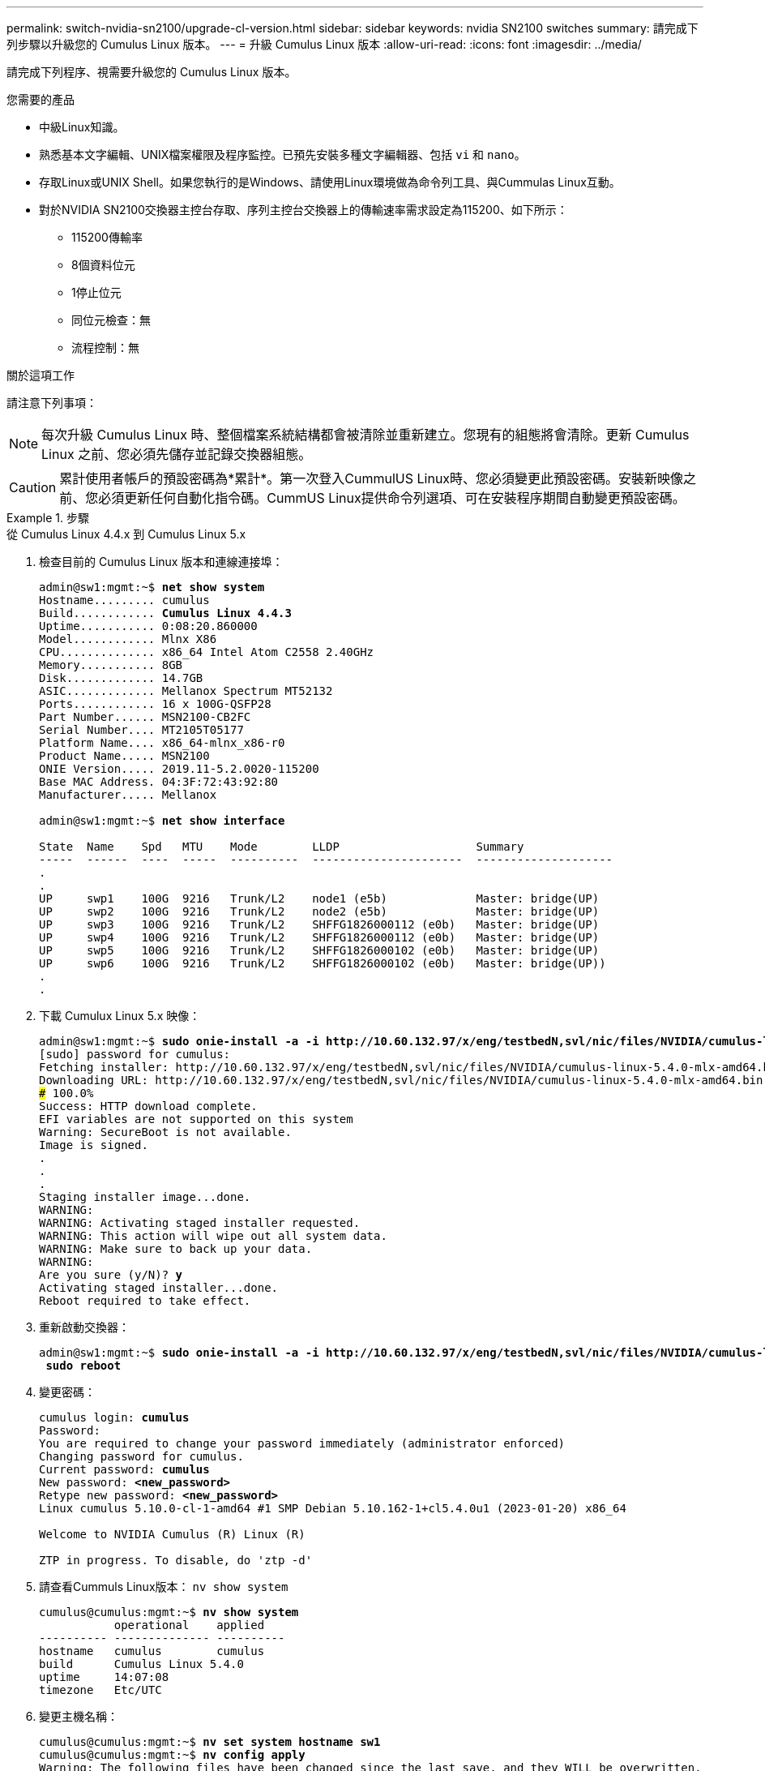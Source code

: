 ---
permalink: switch-nvidia-sn2100/upgrade-cl-version.html 
sidebar: sidebar 
keywords: nvidia SN2100 switches 
summary: 請完成下列步驟以升級您的 Cumulus Linux 版本。 
---
= 升級 Cumulus Linux 版本
:allow-uri-read: 
:icons: font
:imagesdir: ../media/


[role="lead"]
請完成下列程序、視需要升級您的 Cumulus Linux 版本。

.您需要的產品
* 中級Linux知識。
* 熟悉基本文字編輯、UNIX檔案權限及程序監控。已預先安裝多種文字編輯器、包括 `vi` 和 `nano`。
* 存取Linux或UNIX Shell。如果您執行的是Windows、請使用Linux環境做為命令列工具、與Cummulas Linux互動。
* 對於NVIDIA SN2100交換器主控台存取、序列主控台交換器上的傳輸速率需求設定為115200、如下所示：
+
** 115200傳輸率
** 8個資料位元
** 1停止位元
** 同位元檢查：無
** 流程控制：無




.關於這項工作
請注意下列事項：


NOTE: 每次升級 Cumulus Linux 時、整個檔案系統結構都會被清除並重新建立。您現有的組態將會清除。更新 Cumulus Linux 之前、您必須先儲存並記錄交換器組態。


CAUTION: 累計使用者帳戶的預設密碼為*累計*。第一次登入CummulUS Linux時、您必須變更此預設密碼。安裝新映像之前、您必須更新任何自動化指令碼。CummUS Linux提供命令列選項、可在安裝程序期間自動變更預設密碼。

.步驟
[role="tabbed-block"]
====
.從 Cumulus Linux 4.4.x 到 Cumulus Linux 5.x
--
. 檢查目前的 Cumulus Linux 版本和連線連接埠：
+
[listing, subs="+quotes"]
----
admin@sw1:mgmt:~$ *net show system*
Hostname......... cumulus
Build............ *Cumulus Linux 4.4.3*
Uptime........... 0:08:20.860000
Model............ Mlnx X86
CPU.............. x86_64 Intel Atom C2558 2.40GHz
Memory........... 8GB
Disk............. 14.7GB
ASIC............. Mellanox Spectrum MT52132
Ports............ 16 x 100G-QSFP28
Part Number...... MSN2100-CB2FC
Serial Number.... MT2105T05177
Platform Name.... x86_64-mlnx_x86-r0
Product Name..... MSN2100
ONIE Version..... 2019.11-5.2.0020-115200
Base MAC Address. 04:3F:72:43:92:80
Manufacturer..... Mellanox

admin@sw1:mgmt:~$ *net show interface*

State  Name    Spd   MTU    Mode        LLDP                    Summary
-----  ------  ----  -----  ----------  ----------------------  --------------------
.
.
UP     swp1    100G  9216   Trunk/L2    node1 (e5b)             Master: bridge(UP)
UP     swp2    100G  9216   Trunk/L2    node2 (e5b)             Master: bridge(UP)
UP     swp3    100G  9216   Trunk/L2    SHFFG1826000112 (e0b)   Master: bridge(UP)
UP     swp4    100G  9216   Trunk/L2    SHFFG1826000112 (e0b)   Master: bridge(UP)
UP     swp5    100G  9216   Trunk/L2    SHFFG1826000102 (e0b)   Master: bridge(UP)
UP     swp6    100G  9216   Trunk/L2    SHFFG1826000102 (e0b)   Master: bridge(UP))
.
.
----
. 下載 Cumulux Linux 5.x 映像：
+
[listing, subs="+quotes"]
----
admin@sw1:mgmt:~$ *sudo onie-install -a -i http://10.60.132.97/x/eng/testbedN,svl/nic/files/NVIDIA/cumulus-linux-5.4.0-mlx-amd64.bin/*
[sudo] password for cumulus:
Fetching installer: http://10.60.132.97/x/eng/testbedN,svl/nic/files/NVIDIA/cumulus-linux-5.4.0-mlx-amd64.bin
Downloading URL: http://10.60.132.97/x/eng/testbedN,svl/nic/files/NVIDIA/cumulus-linux-5.4.0-mlx-amd64.bin
######################################################################### 100.0%
Success: HTTP download complete.
EFI variables are not supported on this system
Warning: SecureBoot is not available.
Image is signed.
.
.
.
Staging installer image...done.
WARNING:
WARNING: Activating staged installer requested.
WARNING: This action will wipe out all system data.
WARNING: Make sure to back up your data.
WARNING:
Are you sure (y/N)? *y*
Activating staged installer...done.
Reboot required to take effect.
----
. 重新啟動交換器：
+
[listing, subs="+quotes"]
----
admin@sw1:mgmt:~$ *sudo onie-install -a -i http://10.60.132.97/x/eng/testbedN,svl/nic/files/NVIDIA/cumulus-linux-5.4.0-mlx-amd64.bin/*
 *sudo reboot*
----
. 變更密碼：
+
[listing, subs="+quotes"]
----
cumulus login: *cumulus*
Password:
You are required to change your password immediately (administrator enforced)
Changing password for cumulus.
Current password: *cumulus*
New password: *<new_password>*
Retype new password: *<new_password>*
Linux cumulus 5.10.0-cl-1-amd64 #1 SMP Debian 5.10.162-1+cl5.4.0u1 (2023-01-20) x86_64

Welcome to NVIDIA Cumulus (R) Linux (R)

ZTP in progress. To disable, do 'ztp -d'
----
. 請查看Cummuls Linux版本： `nv show system`
+
[listing, subs="+quotes"]
----
cumulus@cumulus:mgmt:~$ *nv show system*
           operational    applied
---------- -------------- ----------
hostname   cumulus        cumulus
build      Cumulus Linux 5.4.0
uptime     14:07:08
timezone   Etc/UTC
----
. 變更主機名稱：
+
[listing, subs="+quotes"]
----
cumulus@cumulus:mgmt:~$ *nv set system hostname sw1*
cumulus@cumulus:mgmt:~$ *nv config apply*
Warning: The following files have been changed since the last save, and they WILL be overwritten.
- /etc/nsswitch.conf
- /etc/synced/synced.conf
.
.
----
. 登出並再次登入交換器、即可在提示下看到更新的交換器名稱：
+
[listing, subs="+quotes"]
----
cumulus@cumulus:mgmt:~$ *exit*
logout

Debian GNU/Linux 10 cumulus ttyS0

cumulus login: *cumulus*
Password:
Last login: Tue Dec 15 21:43:13 UTC 2020 on ttyS0
Linux cumulus 5.10.0-cl-1-amd64 #1 SMP Debian 5.10.162-1+cl5.4.0u1 (2023-01-20) x86_64

Welcome to NVIDIA Cumulus (R) Linux (R)


ZTP in progress. To disable, do 'ztp -d'

cumulus@sw1:mgmt:~$
----
. 設定 IP 位址：
+
[listing, subs="+quotes"]
----
cumulus@sw1:mgmt:~$ *nv set interface eth0 ip address 10.231.80.206*
cumulus@sw1:mgmt:~$ *nv set interface eth0 ip gateway 10.231.80.1*
cumulus@sw1:mgmt:~$ *nv config apply*
applied [rev_id: 2]
cumulus@sw1:mgmt:~$ *ip route show vrf mgmt*
default via 10.231.80.1 dev eth0 proto kernel
unreachable default metric 4278198272
10.231.80.0/22 dev eth0 proto kernel scope link src 10.231.80.206
127.0.0.0/8 dev mgmt proto kernel scope link src 127.0.0.1
----
. 建立新使用者、並將此使用者新增至 `sudo` 群組：此使用者只有在主控台/SSH工作階段重新啟動後才會生效。
+
`sudo adduser --ingroup netedit admin`

+
[listing, subs="+quotes"]
----
cumulus@sw1:mgmt:~$ *sudo adduser --ingroup netedit admin*
[sudo] password for cumulus:
Adding user 'admin' ...
Adding new user 'admin' (1001) with group `netedit' ...
Creating home directory '/home/admin' ...
Copying files from '/etc/skel' ...
New password:
Retype new password:
passwd: password updated successfully
Changing the user information for admin
Enter the new value, or press ENTER for the default
Full Name []:
Room Number []:
Work Phone []:
Home Phone []:
Other []:
Is the information correct? [Y/n] *y*

cumulus@sw1:mgmt:~$ *sudo adduser admin sudo*
[sudo] password for cumulus:
Adding user `admin' to group `sudo' ...
Adding user admin to group sudo
Done.
cumulus@sw1:mgmt:~$ *exit*
logout
Connection to 10.233.204.71 closed.

[admin@cycrh6svl01 ~]$ ssh admin@10.233.204.71
admin@10.233.204.71's password:
Linux sw1 4.19.0-cl-1-amd64 #1 SMP Cumulus 4.19.206-1+cl4.4.1u1 (2021-09-09) x86_64
Welcome to NVIDIA Cumulus (R) Linux (R)

For support and online technical documentation, visit
http://www.cumulusnetworks.com/support

The registered trademark Linux (R) is used pursuant to a sublicense from LMI, the exclusive licensee of Linus Torvalds, owner of the mark on a world-wide basis.
admin@sw1:mgmt:~$
----
. 新增其他使用者群組供管理員使用者存取 `nv` 命令：
+
[listing, subs="+quotes"]
----
cumulus@sw1:mgmt:~$ *sudo adduser admin nvshow*
     [sudo] password for cumulus:
     Adding user `admin' to group `nvshow' ...
     Adding user admin to group nvshow
     Done.
----
+
請參閱 https://["NVIDIA 使用者帳戶"^] 以取得更多資訊。



--
.從 Cumulus Linux 5.x 到 Cumulus Linux 5.x
--
. 檢查目前的 Cumulus Linux 版本和連線連接埠：
+
[listing, subs="+quotes"]
----
admin@sw1:mgmt:~$ *nv show system*
                    operational          applied
------------------- -------------------- -----------------
hostname            cumulus              cumulus
build               Cumulus Linux 5.3.0
uptime              6 days, 8:37:36
timezone            Etc/UTC

admin@sw1:mgmt:~$ *nv show interface*
Interface     MTU   Speed State Remote Host         Remote Port- Type      Summary
------------- ----- ----- ----- ------------------- ------------ --------- -------------
+ cluster_isl 9216  200G  up                                      bond
+ eth0        1500  100M  up    mgmt-sw1            Eth105/1/14   eth       IP Address: 10.231.80 206/22
  eth0                                                                      IP Address: fd20:8b1e:f6ff:fe31:4a0e/64
+ lo          65536       up                                      loopback  IP Address: 127.0.0.1/8
  lo                                                                        IP Address: ::1/128
+ swp1s0      9216 10G    up cluster01                e0b         swp
.
.
.
+ swp15      9216 100G    up sw2                      swp15       swp
+ swp16      9216 100G    up sw2                      swp16       swp
----
. 下載 Cumulux Linux 5.4.0 映像：
+
[listing, subs="+quotes"]
----
admin@sw1:mgmt:~$ *sudo onie-install -a -i http://10.60.132.97/x/eng/testbedN,svl/nic/files/NVIDIA/cumulus-linux-5.4.0-mlx-amd64.bin/*
[sudo] password for cumulus:
Fetching installer: http://10.60.132.97/x/eng/testbedN,svl/nic/files/NVIDIA/cumulus-linux-5.4.0-mlx-amd64.bin
Downloading URL: http://10.60.132.97/x/eng/testbedN,svl/nic/files/NVIDIA/cumulus-linux-5.4.0-mlx-amd64.bin
######################################################################### 100.0%
Success: HTTP download complete.
EFI variables are not supported on this system
Warning: SecureBoot is not available.
Image is signed.
.
.
.
Staging installer image...done.
WARNING:
WARNING: Activating staged installer requested.
WARNING: This action will wipe out all system data.
WARNING: Make sure to back up your data.
WARNING:
Are you sure (y/N)? *y*
Activating staged installer...done.
Reboot required to take effect.
----
. 重新啟動交換器：
+
[listing, subs="+quotes"]
----
admin@sw1:mgmt:~$ *sudo reboot*
----
. 變更密碼：
+
[listing, subs="+quotes"]
----
cumulus login: *cumulus*
Password:
You are required to change your password immediately (administrator enforced)
Changing password for cumulus.
Current password: *cumulus*
New password: *<new_password>*
Retype new password: *<new_password>*
Linux cumulus 5.10.0-cl-1-amd64 #1 SMP Debian 5.10.162-1+cl5.4.0u1 (2023-01-20) x86_64

Welcome to NVIDIA Cumulus (R) Linux (R)

ZTP in progress. To disable, do 'ztp -d'
----
. 請查看Cummuls Linux版本： `nv show system`
+
[listing, subs="+quotes"]
----
cumulus@cumulus:mgmt:~$ *nv show system*
operational    applied
-------------- ----------------
hostname       cumulus cumulus
build          Cumulus Linux 5.4.0
uptime         14:07:08
timezone       Etc/UTC
----
. 變更主機名稱：
+
[listing, subs="+quotes"]
----
cumulus@cumulus:mgmt:~$ *nv set system hostname sw1*
cumulus@cumulus:mgmt:~$ *nv config apply*
Warning: The following files have been changed since the last save, and they WILL be overwritten.
- /etc/nsswitch.conf
- /etc/synced/synced.conf
.
.
----
. 登出並再次登入交換器、即可在提示下看到更新的交換器名稱：
+
[listing, subs="+quotes"]
----
cumulus@cumulus:mgmt:~$ *exit*
logout

Debian GNU/Linux 10 cumulus ttyS0

cumulus login: *cumulus*
Password:
Last login: Tue Dec 15 21:43:13 UTC 2020 on ttyS0
Linux cumulus 5.10.0-cl-1-amd64 #1 SMP Debian 5.10.162-1+cl5.4.0u1 (2023-01-20) x86_64

Welcome to NVIDIA Cumulus (R) Linux (R)


ZTP in progress. To disable, do 'ztp -d'

cumulus@sw1:mgmt:~$
----
. 設定 IP 位址：
+
[listing, subs="+quotes"]
----
cumulus@sw1:mgmt:~$ *nv set interface eth0 ip address 10.231.80.206*
cumulus@sw1:mgmt:~$ *nv set interface eth0 ip gateway 10.231.80.1*
cumulus@sw1:mgmt:~$ *nv config apply*
applied [rev_id: 2]
cumulus@sw1:mgmt:~$ *ip route show vrf mgmt*
default via 10.231.80.1 dev eth0 proto kernel
unreachable default metric 4278198272
10.231.80.0/22 dev eth0 proto kernel scope link src 10.231.80.206
127.0.0.0/8 dev mgmt proto kernel scope link src 127.0.0.1
----
. 建立新使用者、並將此使用者新增至 `sudo` 群組：此使用者只有在主控台/SSH工作階段重新啟動後才會生效。
+
`sudo adduser --ingroup netedit admin`

+
[listing, subs="+quotes"]
----
cumulus@sw1:mgmt:~$ *sudo adduser --ingroup netedit admin*
[sudo] password for cumulus:
Adding user 'admin' ...
Adding new user 'admin' (1001) with group `netedit' ...
Creating home directory '/home/admin' ...
Copying files from '/etc/skel' ...
New password:
Retype new password:
passwd: password updated successfully
Changing the user information for admin
Enter the new value, or press ENTER for the default
Full Name []:
Room Number []:
Work Phone []:
Home Phone []:
Other []:
Is the information correct? [Y/n] *y*

cumulus@sw1:mgmt:~$ *sudo adduser admin sudo*
[sudo] password for cumulus:
Adding user `admin' to group `sudo' ...
Adding user admin to group sudo
Done.
cumulus@sw1:mgmt:~$ *exit*
logout
Connection to 10.233.204.71 closed.

[admin@cycrh6svl01 ~]$ ssh admin@10.233.204.71
admin@10.233.204.71's password:
Linux sw1 4.19.0-cl-1-amd64 #1 SMP Cumulus 4.19.206-1+cl4.4.1u1 (2021-09-09) x86_64
Welcome to NVIDIA Cumulus (R) Linux (R)

For support and online technical documentation, visit
http://www.cumulusnetworks.com/support

The registered trademark Linux (R) is used pursuant to a sublicense from LMI, the exclusive licensee of Linus Torvalds, owner of the mark on a world-wide basis.
admin@sw1:mgmt:~$
----
. 新增其他使用者群組供管理員使用者存取 `nv` 命令：
+
[listing, subs="+quotes"]
----
cumulus@sw1:mgmt:~$ *sudo adduser admin nvshow*
     [sudo] password for cumulus:
     Adding user `admin' to group `nvshow' ...
     Adding user admin to group nvshow
     Done.
----
+
請參閱 https://["NVIDIA 使用者帳戶"^] 以取得更多資訊。



--
====
.接下來呢？
link:install-rcf-sn2100-cluster.html["安裝參考組態檔（RCF）指令碼"]。
